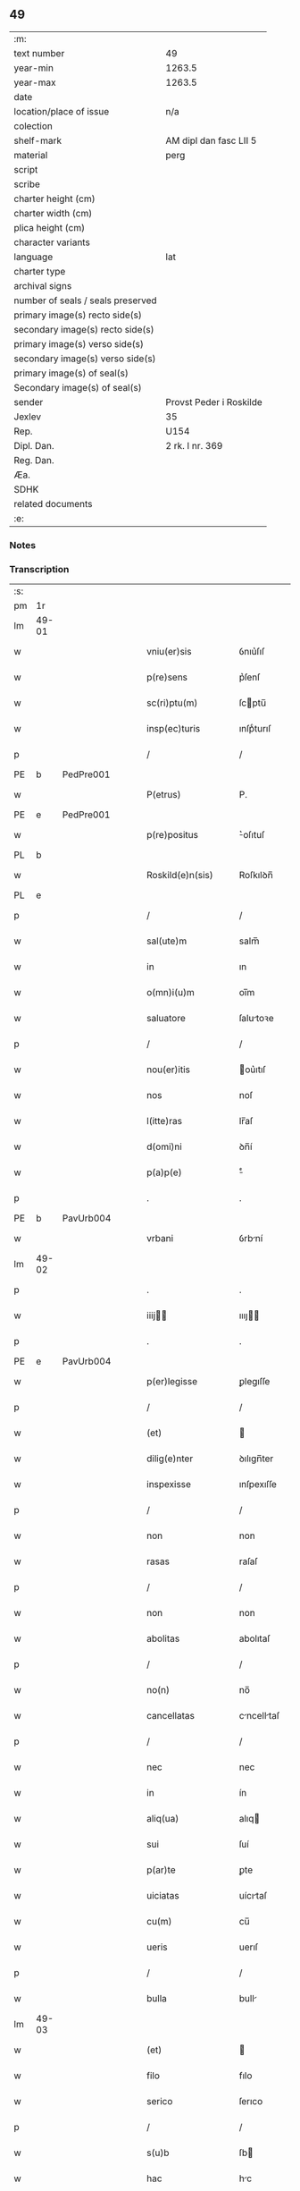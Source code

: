 ** 49

| :m:                               |                         |
| text number                       | 49                      |
| year-min                          | 1263.5                  |
| year-max                          | 1263.5                  |
| date                              |                         |
| location/place of issue           | n/a                     |
| colection                         |                         |
| shelf-mark                        | AM dipl dan fasc LII 5  |
| material                          | perg                    |
| script                            |                         |
| scribe                            |                         |
| charter height (cm)               |                         |
| charter width (cm)                |                         |
| plica height (cm)                 |                         |
| character variants                |                         |
| language                          | lat                     |
| charter type                      |                         |
| archival signs                    |                         |
| number of seals / seals preserved |                         |
| primary image(s) recto side(s)    |                         |
| secondary image(s) recto side(s)  |                         |
| primary image(s) verso side(s)    |                         |
| secondary image(s) verso side(s)  |                         |
| primary image(s) of seal(s)       |                         |
| Secondary image(s) of seal(s)     |                         |
| sender                            | Provst Peder i Roskilde |
| Jexlev                            | 35                      |
| Rep.                              | U154                    |
| Dipl. Dan.                        | 2 rk. I nr. 369         |
| Reg. Dan.                         |                         |
| Æa.                               |                         |
| SDHK                              |                         |
| related documents                 |                         |
| :e:                               |                         |

*** Notes


*** Transcription
| :s: |       |   |   |   |   |                      |              |   |   |   |   |     |   |   |   |             |
| pm  | 1r    |   |   |   |   |                      |              |   |   |   |   |     |   |   |   |             |
| lm  | 49-01 |   |   |   |   |                      |              |   |   |   |   |     |   |   |   |             |
| w   |       |   |   |   |   | vniu(er)sis          | ỽnıu͛ſıſ      |   |   |   |   | lat |   |   |   |       49-01 |
| w   |       |   |   |   |   | p(re)sens            | p͛ſenſ        |   |   |   |   | lat |   |   |   |       49-01 |
| w   |       |   |   |   |   | sc(ri)ptu(m)         | ſcptu̅       |   |   |   |   | lat |   |   |   |       49-01 |
| w   |       |   |   |   |   | insp(ec)turis        | ınſpͨturıſ    |   |   |   |   | lat |   |   |   |       49-01 |
| p   |       |   |   |   |   | /                    | /            |   |   |   |   | lat |   |   |   |       49-01 |
| PE  | b     | PedPre001  |   |   |   |                      |              |   |   |   |   |     |   |   |   |             |
| w   |       |   |   |   |   | P(etrus)             | P.           |   |   |   |   | lat |   |   |   |       49-01 |
| PE  | e     | PedPre001  |   |   |   |                      |              |   |   |   |   |     |   |   |   |             |
| w   |       |   |   |   |   | p(re)positus         | ͛oſıtuſ      |   |   |   |   | lat |   |   |   |       49-01 |
| PL  | b     |   |   |   |   |                      |              |   |   |   |   |     |   |   |   |             |
| w   |       |   |   |   |   | Roskild(e)n(sis)     | Roſkılꝺn̅     |   |   |   |   | lat |   |   |   |       49-01 |
| PL  | e     |   |   |   |   |                      |              |   |   |   |   |     |   |   |   |             |
| p   |       |   |   |   |   | /                    | /            |   |   |   |   | lat |   |   |   |       49-01 |
| w   |       |   |   |   |   | sal(ute)m            | salm̅         |   |   |   |   | lat |   |   |   |       49-01 |
| w   |       |   |   |   |   | in                   | ın           |   |   |   |   | lat |   |   |   |       49-01 |
| w   |       |   |   |   |   | o(mn)i(u)m           | oı̅m          |   |   |   |   | lat |   |   |   |       49-01 |
| w   |       |   |   |   |   | saluatore            | ſalutoꝛe    |   |   |   |   | lat |   |   |   |       49-01 |
| p   |       |   |   |   |   | /                    | /            |   |   |   |   | lat |   |   |   |       49-01 |
| w   |       |   |   |   |   | nou(er)itis          | ou͛ıtıſ      |   |   |   |   | lat |   |   |   |       49-01 |
| w   |       |   |   |   |   | nos                  | noſ          |   |   |   |   | lat |   |   |   |       49-01 |
| w   |       |   |   |   |   | l(itte)ras           | lr̅aſ         |   |   |   |   | lat |   |   |   |       49-01 |
| w   |       |   |   |   |   | d(omi)ni             | ꝺn̅í          |   |   |   |   | lat |   |   |   |       49-01 |
| w   |       |   |   |   |   | p(a)p(e)             | ͤ            |   |   |   |   | lat |   |   |   |       49-01 |
| p   |       |   |   |   |   | .                    | .            |   |   |   |   | lat |   |   |   |       49-01 |
| PE  | b     | PavUrb004  |   |   |   |                      |              |   |   |   |   |     |   |   |   |             |
| w   |       |   |   |   |   | vrbani               | ỽrbní       |   |   |   |   | lat |   |   |   |       49-01 |
| lm  | 49-02 |   |   |   |   |                      |              |   |   |   |   |     |   |   |   |             |
| p   |       |   |   |   |   | .                    | .            |   |   |   |   | lat |   |   |   |       49-02 |
| w   |       |   |   |   |   | iiij               | ıııȷ       |   |   |   |   | lat |   |   |   |       49-02 |
| p   |       |   |   |   |   | .                    | .            |   |   |   |   | lat |   |   |   |       49-02 |
| PE  | e     | PavUrb004  |   |   |   |                      |              |   |   |   |   |     |   |   |   |             |
| w   |       |   |   |   |   | p(er)legisse         | ꝑlegıſſe     |   |   |   |   | lat |   |   |   |       49-02 |
| p   |       |   |   |   |   | /                    | /            |   |   |   |   | lat |   |   |   |       49-02 |
| w   |       |   |   |   |   | (et)                 |             |   |   |   |   | lat |   |   |   |       49-02 |
| w   |       |   |   |   |   | dilig(e)nter         | ꝺılıgn̅ter    |   |   |   |   | lat |   |   |   |       49-02 |
| w   |       |   |   |   |   | inspexisse           | ınſpexıſſe   |   |   |   |   | lat |   |   |   |       49-02 |
| p   |       |   |   |   |   | /                    | /            |   |   |   |   | lat |   |   |   |       49-02 |
| w   |       |   |   |   |   | non                  | non          |   |   |   |   | lat |   |   |   |       49-02 |
| w   |       |   |   |   |   | rasas                | raſaſ        |   |   |   |   | lat |   |   |   |       49-02 |
| p   |       |   |   |   |   | /                    | /            |   |   |   |   | lat |   |   |   |       49-02 |
| w   |       |   |   |   |   | non                  | non          |   |   |   |   | lat |   |   |   |       49-02 |
| w   |       |   |   |   |   | abolitas             | abolıtaſ     |   |   |   |   | lat |   |   |   |       49-02 |
| p   |       |   |   |   |   | /                    | /            |   |   |   |   | lat |   |   |   |       49-02 |
| w   |       |   |   |   |   | no(n)                | no̅           |   |   |   |   | lat |   |   |   |       49-02 |
| w   |       |   |   |   |   | cancellatas          | cncelltaſ  |   |   |   |   | lat |   |   |   |       49-02 |
| p   |       |   |   |   |   | /                    | /            |   |   |   |   | lat |   |   |   |       49-02 |
| w   |       |   |   |   |   | nec                  | nec          |   |   |   |   | lat |   |   |   |       49-02 |
| w   |       |   |   |   |   | in                   | ín           |   |   |   |   | lat |   |   |   |       49-02 |
| w   |       |   |   |   |   | aliq(ua)             | alıq        |   |   |   |   | lat |   |   |   |       49-02 |
| w   |       |   |   |   |   | sui                  | ſuí          |   |   |   |   | lat |   |   |   |       49-02 |
| w   |       |   |   |   |   | p(ar)te              | ꝑte          |   |   |   |   | lat |   |   |   |       49-02 |
| w   |       |   |   |   |   | uiciatas             | uícıtaſ     |   |   |   |   | lat |   |   |   |       49-02 |
| w   |       |   |   |   |   | cu(m)                | cu̅           |   |   |   |   | lat |   |   |   |       49-02 |
| w   |       |   |   |   |   | ueris                | uerıſ        |   |   |   |   | lat |   |   |   |       49-02 |
| p   |       |   |   |   |   | /                    | /            |   |   |   |   | lat |   |   |   |       49-02 |
| w   |       |   |   |   |   | bulla                | bull        |   |   |   |   | lat |   |   |   |       49-02 |
| lm  | 49-03 |   |   |   |   |                      |              |   |   |   |   |     |   |   |   |             |
| w   |       |   |   |   |   | (et)                 |             |   |   |   |   | lat |   |   |   |       49-03 |
| w   |       |   |   |   |   | filo                 | fılo         |   |   |   |   | lat |   |   |   |       49-03 |
| w   |       |   |   |   |   | serico               | ſerıco       |   |   |   |   | lat |   |   |   |       49-03 |
| p   |       |   |   |   |   | /                    | /            |   |   |   |   | lat |   |   |   |       49-03 |
| w   |       |   |   |   |   | s(u)b                | ſb          |   |   |   |   | lat |   |   |   |       49-03 |
| w   |       |   |   |   |   | hac                  | hc          |   |   |   |   | lat |   |   |   |       49-03 |
| w   |       |   |   |   |   | forma                | foꝛ        |   |   |   |   | lat |   |   |   |       49-03 |
| p   |       |   |   |   |   | /                    | /            |   |   |   |   | lat |   |   |   |       49-03 |
| PE  | b     | PavUrb004  |   |   |   |                      |              |   |   |   |   |     |   |   |   |             |
| w   |       |   |   |   |   | vrban(us)            | ỽrbanꝰ       |   |   |   |   | lat |   |   |   |       49-03 |
| PE  | e     | PavUrb004  |   |   |   |                      |              |   |   |   |   |     |   |   |   |             |
| w   |       |   |   |   |   | ep(iscopus)          | ep̅c          |   |   |   |   | lat |   |   |   |       49-03 |
| w   |       |   |   |   |   | seru(us)             | ſeruꝰ        |   |   |   |   | lat |   |   |   |       49-03 |
| w   |       |   |   |   |   | s(er)uor(um)         | ſ͛uoꝝ         |   |   |   |   | lat |   |   |   |       49-03 |
| w   |       |   |   |   |   | d(e)i                | ꝺı̅           |   |   |   |   | lat |   |   |   |       49-03 |
| p   |       |   |   |   |   | /                    | /            |   |   |   |   | lat |   |   |   |       49-03 |
| w   |       |   |   |   |   | Dilectis             | Dıleıs      |   |   |   |   | lat |   |   |   |       49-03 |
| w   |       |   |   |   |   | in                   | ín           |   |   |   |   | lat |   |   |   |       49-03 |
| w   |       |   |   |   |   | (Christ)o            | xp̅o          |   |   |   |   | lat |   |   |   |       49-03 |
| w   |       |   |   |   |   | filiab(us)           | fılıabꝫ      |   |   |   |   | lat |   |   |   |       49-03 |
| p   |       |   |   |   |   | /                    | /            |   |   |   |   | lat |   |   |   |       49-03 |
| w   |       |   |   |   |   | abbatisse            | tıſſe     |   |   |   |   | lat |   |   |   |       49-03 |
| w   |       |   |   |   |   | (et)                 |             |   |   |   |   | lat |   |   |   |       49-03 |
| w   |       |   |   |   |   | (con)ue(n)tui        | ꝯue̅tuí       |   |   |   |   | lat |   |   |   |       49-03 |
| lm  | 49-04 |   |   |   |   |                      |              |   |   |   |   |     |   |   |   |             |
| w   |       |   |   |   |   | monialiu(m)          | onıalıu̅     |   |   |   |   | lat |   |   |   |       49-04 |
| w   |       |   |   |   |   | inclusaru(m)         | ıncluſru̅    |   |   |   |   | lat |   |   |   |       49-04 |
| w   |       |   |   |   |   | monasterij           | monaﬅerıȷ    |   |   |   |   | lat |   |   |   |       49-04 |
| w   |       |   |   |   |   | sancte               | ſane        |   |   |   |   | lat |   |   |   |       49-04 |
| w   |       |   |   |   |   | clare                | clare        |   |   |   |   | lat |   |   |   |       49-04 |
| PL  | b     |   |   |   |   |                      |              |   |   |   |   |     |   |   |   |             |
| w   |       |   |   |   |   | Roskild(e)n(sis)     | Roſkılꝺn̅     |   |   |   |   | lat |   |   |   |       49-04 |
| PL  | e     |   |   |   |   |                      |              |   |   |   |   |     |   |   |   |             |
| p   |       |   |   |   |   | /                    | /            |   |   |   |   | lat |   |   |   |       49-04 |
| w   |       |   |   |   |   | ordinis              | oꝛꝺíníſ      |   |   |   |   | lat |   |   |   |       49-04 |
| w   |       |   |   |   |   | s(an)c(t)i           | ſc̅ı          |   |   |   |   | lat |   |   |   |       49-04 |
| w   |       |   |   |   |   | damiani              | ꝺamíaní      |   |   |   |   | lat |   |   |   |       49-04 |
| p   |       |   |   |   |   | /                    | /            |   |   |   |   | lat |   |   |   |       49-04 |
| w   |       |   |   |   |   | sal(u)t(em)          | alt        |   |   |   |   | lat |   |   |   |       49-04 |
| w   |       |   |   |   |   | (et)                 |             |   |   |   |   | lat |   |   |   |       49-04 |
| w   |       |   |   |   |   | ap(osto)licam        | plıca     |   |   |   |   | lat |   |   |   |       49-04 |
| w   |       |   |   |   |   | b(e)n(e)d(ictionem)  | bn̅          |   |   |   |   | lat |   |   |   |       49-04 |
| p   |       |   |   |   |   | ./                   | ./           |   |   |   |   | lat |   |   |   |       49-04 |
| w   |       |   |   |   |   | sacro-¦sancta        | cro-¦ſana |   |   |   |   | lat |   |   |   | 49-04—49-05 |
| w   |       |   |   |   |   | Romana               | Romn       |   |   |   |   | lat |   |   |   |       49-05 |
| w   |       |   |   |   |   | !ecl(es)ia¡          | !eclıa¡     |   |   |   |   | lat |   |   |   |       49-05 |
| p   |       |   |   |   |   | /                    | /            |   |   |   |   | lat |   |   |   |       49-05 |
| w   |       |   |   |   |   | deuotos              | ꝺeuotoſ      |   |   |   |   | lat |   |   |   |       49-05 |
| w   |       |   |   |   |   | (et)                 |             |   |   |   |   | lat |   |   |   |       49-05 |
| w   |       |   |   |   |   | humiles              | humíles      |   |   |   |   | lat |   |   |   |       49-05 |
| w   |       |   |   |   |   | filios               | fılıos       |   |   |   |   | lat |   |   |   |       49-05 |
| w   |       |   |   |   |   | Ex                   | x           |   |   |   |   | lat |   |   |   |       49-05 |
| w   |       |   |   |   |   | assuete              | aſſuete      |   |   |   |   | lat |   |   |   |       49-05 |
| w   |       |   |   |   |   | pietatis             | pıettıſ     |   |   |   |   | lat |   |   |   |       49-05 |
| w   |       |   |   |   |   | officio              | offıcío      |   |   |   |   | lat |   |   |   |       49-05 |
| w   |       |   |   |   |   | p(ro)pensius         | enſıuſ      |   |   |   |   | lat |   |   |   |       49-05 |
| w   |       |   |   |   |   | diligere             | ꝺılıgere     |   |   |   |   | lat |   |   |   |       49-05 |
| w   |       |   |   |   |   | co(n)sueuit          | co̅ſueuít     |   |   |   |   | lat |   |   |   |       49-05 |
| p   |       |   |   |   |   | /                    | /            |   |   |   |   | lat |   |   |   |       49-05 |
| lm  | 49-06 |   |   |   |   |                      |              |   |   |   |   |     |   |   |   |             |
| w   |       |   |   |   |   | (et)                 |             |   |   |   |   | lat |   |   |   |       49-06 |
| w   |       |   |   |   |   | ne                   | ne           |   |   |   |   | lat |   |   |   |       49-06 |
| w   |       |   |   |   |   | p(ra)uor(um)         | puoꝝ        |   |   |   |   | lat |   |   |   |       49-06 |
| w   |       |   |   |   |   | ho(m)i(nu)m          | ho̅ım         |   |   |   |   | lat |   |   |   |       49-06 |
| w   |       |   |   |   |   | molestijs            | moleﬅíſ     |   |   |   |   | lat |   |   |   |       49-06 |
| w   |       |   |   |   |   | agitent(ur)          | gıtent᷑      |   |   |   |   | lat |   |   |   |       49-06 |
| p   |       |   |   |   |   | /                    | /            |   |   |   |   | lat |   |   |   |       49-06 |
| w   |       |   |   |   |   | eos                  | eoſ          |   |   |   |   | lat |   |   |   |       49-06 |
| w   |       |   |   |   |   | tanq(ua)m            | tanq       |   |   |   |   | lat |   |   |   |       49-06 |
| w   |       |   |   |   |   | pia                  | pıa          |   |   |   |   | lat |   |   |   |       49-06 |
| w   |       |   |   |   |   | mater                | mter        |   |   |   |   | lat |   |   |   |       49-06 |
| w   |       |   |   |   |   | sue                  | ſue          |   |   |   |   | lat |   |   |   |       49-06 |
| w   |       |   |   |   |   | p(ro)tectionis       | ꝓteıonıſ    |   |   |   |   | lat |   |   |   |       49-06 |
| w   |       |   |   |   |   | munimine             | munímíne     |   |   |   |   | lat |   |   |   |       49-06 |
| w   |       |   |   |   |   | confo-¦uere          | confo-¦uere  |   |   |   |   | lat |   |   |   | 49-06—49-07 |
| p   |       |   |   |   |   | /                    | /            |   |   |   |   | lat |   |   |   |       49-07 |
| w   |       |   |   |   |   | Eap(ro)p(ter)        | ̅          |   |   |   |   | lat |   |   |   |       49-07 |
| w   |       |   |   |   |   | dilecte              | ꝺılee       |   |   |   |   | lat |   |   |   |       49-07 |
| w   |       |   |   |   |   | in                   | ín           |   |   |   |   | lat |   |   |   |       49-07 |
| w   |       |   |   |   |   | (Christ)o            | xp̅o          |   |   |   |   | lat |   |   |   |       49-07 |
| w   |       |   |   |   |   | filie                | fılíe        |   |   |   |   | lat |   |   |   |       49-07 |
| p   |       |   |   |   |   | /                    | /            |   |   |   |   | lat |   |   |   |       49-07 |
| w   |       |   |   |   |   | u(est)ris            | ur̅ıſ         |   |   |   |   | lat |   |   |   |       49-07 |
| w   |       |   |   |   |   | iustis               | íuﬅıſ        |   |   |   |   | lat |   |   |   |       49-07 |
| w   |       |   |   |   |   | postulac(i)onib(us)  | poﬅulac̅onıbꝫ |   |   |   |   | lat |   |   |   |       49-07 |
| w   |       |   |   |   |   | grato                | grto        |   |   |   |   | lat |   |   |   |       49-07 |
| w   |       |   |   |   |   | (con)curr(e)ntes     | ꝯcurrn̅teſ    |   |   |   |   | lat |   |   |   |       49-07 |
| w   |       |   |   |   |   | assensu              | aſſenſu      |   |   |   |   | lat |   |   |   |       49-07 |
| p   |       |   |   |   |   | /                    | /            |   |   |   |   | lat |   |   |   |       49-07 |
| w   |       |   |   |   |   | p(er)-¦sonas         | ꝑ-¦ſonaſ     |   |   |   |   | lat |   |   |   | 49-07—49-08 |
| w   |       |   |   |   |   | u(est)ras            | ur̅aſ         |   |   |   |   | lat |   |   |   |       49-08 |
| w   |       |   |   |   |   | (et)                 |             |   |   |   |   | lat |   |   |   |       49-08 |
| w   |       |   |   |   |   | locu(m)              | locu̅         |   |   |   |   | lat |   |   |   |       49-08 |
| w   |       |   |   |   |   | in                   | í           |   |   |   |   | lat |   |   |   |       49-08 |
| w   |       |   |   |   |   | quo                  | quo          |   |   |   |   | lat |   |   |   |       49-08 |
| w   |       |   |   |   |   | diuino               | ꝺíuíno       |   |   |   |   | lat |   |   |   |       49-08 |
| w   |       |   |   |   |   | vacatis              | ỽctıſ      |   |   |   |   | lat |   |   |   |       49-08 |
| w   |       |   |   |   |   | obsequio             | obſequío     |   |   |   |   | lat |   |   |   |       49-08 |
| p   |       |   |   |   |   | /                    | /            |   |   |   |   | lat |   |   |   |       49-08 |
| w   |       |   |   |   |   | cu(m)                | cu̅           |   |   |   |   | lat |   |   |   |       49-08 |
| w   |       |   |   |   |   | om(n)ib(us)          | om̅ıbꝫ        |   |   |   |   | lat |   |   |   |       49-08 |
| w   |       |   |   |   |   | bonis                | boníſ        |   |   |   |   | lat |   |   |   |       49-08 |
| w   |       |   |   |   |   | que                  | que          |   |   |   |   | lat |   |   |   |       49-08 |
| w   |       |   |   |   |   | inpresenciar(um)     | ípꝛeſencıꝝ |   |   |   |   | lat |   |   |   |       49-08 |
| lm  | 49-09 |   |   |   |   |                      |              |   |   |   |   |     |   |   |   |             |
| w   |       |   |   |   |   | racionab(i)lit(er)   | rcıonblıt͛ |   |   |   |   | lat |   |   |   |       49-09 |
| w   |       |   |   |   |   | possidet             | poſſíꝺet     |   |   |   |   | lat |   |   |   |       49-09 |
| p   |       |   |   |   |   | /                    | /            |   |   |   |   | lat |   |   |   |       49-09 |
| w   |       |   |   |   |   | aut                  | ut          |   |   |   |   | lat |   |   |   |       49-09 |
| w   |       |   |   |   |   | in                   | ın           |   |   |   |   | lat |   |   |   |       49-09 |
| w   |       |   |   |   |   | futuru(m)            | futuru̅       |   |   |   |   | lat |   |   |   |       49-09 |
| w   |       |   |   |   |   | iustis               | ıuﬅıſ        |   |   |   |   | lat |   |   |   |       49-09 |
| w   |       |   |   |   |   | modis                | moꝺıſ        |   |   |   |   | lat |   |   |   |       49-09 |
| w   |       |   |   |   |   | p(re)stante          | p͛ﬅante       |   |   |   |   | lat |   |   |   |       49-09 |
| w   |       |   |   |   |   | d(omi)no             | ꝺn̅o          |   |   |   |   | lat |   |   |   |       49-09 |
| w   |       |   |   |   |   | pot(er)it            | pot͛ıt        |   |   |   |   | lat |   |   |   |       49-09 |
| w   |       |   |   |   |   | adipisci             | ꝺıpıſcí     |   |   |   |   | lat |   |   |   |       49-09 |
| p   |       |   |   |   |   | /                    | /            |   |   |   |   | lat |   |   |   |       49-09 |
| w   |       |   |   |   |   | sub                  | ſub          |   |   |   |   | lat |   |   |   |       49-09 |
| w   |       |   |   |   |   | beati                | beatí        |   |   |   |   | lat |   |   |   |       49-09 |
| lm  | 49-10 |   |   |   |   |                      |              |   |   |   |   |     |   |   |   |             |
| w   |       |   |   |   |   | petri                | petrí        |   |   |   |   | lat |   |   |   |       49-10 |
| w   |       |   |   |   |   | (et)                 |             |   |   |   |   | lat |   |   |   |       49-10 |
| w   |       |   |   |   |   | n(ost)ra             | nr̅          |   |   |   |   | lat |   |   |   |       49-10 |
| w   |       |   |   |   |   | p(ro)tectione        | ꝓteıone     |   |   |   |   | lat |   |   |   |       49-10 |
| w   |       |   |   |   |   | suscipim(us)         | ſuſcıpímꝰ    |   |   |   |   | lat |   |   |   |       49-10 |
| p   |       |   |   |   |   | /                    | /            |   |   |   |   | lat |   |   |   |       49-10 |
| w   |       |   |   |   |   | sp(eci)alit(er)      | p̅lıt͛       |   |   |   |   | lat |   |   |   |       49-10 |
| w   |       |   |   |   |   | au(tem)              | u̅           |   |   |   |   | lat |   |   |   |       49-10 |
| w   |       |   |   |   |   | terras               | terraſ       |   |   |   |   | lat |   |   |   |       49-10 |
| p   |       |   |   |   |   | /                    | /            |   |   |   |   | lat |   |   |   |       49-10 |
| w   |       |   |   |   |   | possessiones         | poſſeſſıoneſ |   |   |   |   | lat |   |   |   |       49-10 |
| p   |       |   |   |   |   | /                    | /            |   |   |   |   | lat |   |   |   |       49-10 |
| w   |       |   |   |   |   | Redditus             | Reꝺꝺıtuſ     |   |   |   |   | lat |   |   |   |       49-10 |
| w   |       |   |   |   |   | (et)                 |             |   |   |   |   | lat |   |   |   |       49-10 |
| w   |       |   |   |   |   | alia                 | lı         |   |   |   |   | lat |   |   |   |       49-10 |
| w   |       |   |   |   |   | bona                 | bon         |   |   |   |   | lat |   |   |   |       49-10 |
| w   |       |   |   |   |   | u(est)ra             | ur̅a          |   |   |   |   | lat |   |   |   |       49-10 |
| lm  | 49-11 |   |   |   |   |                      |              |   |   |   |   |     |   |   |   |             |
| w   |       |   |   |   |   | sicut                | ſıcut        |   |   |   |   | lat |   |   |   |       49-11 |
| w   |       |   |   |   |   | ea                   | e           |   |   |   |   | lat |   |   |   |       49-11 |
| w   |       |   |   |   |   | om(n)ia              | om̅ıa         |   |   |   |   | lat |   |   |   |       49-11 |
| w   |       |   |   |   |   | iuste                | ıuﬅe         |   |   |   |   | lat |   |   |   |       49-11 |
| w   |       |   |   |   |   | ac                   | ac           |   |   |   |   | lat |   |   |   |       49-11 |
| w   |       |   |   |   |   | pacifice             | pcıfıce     |   |   |   |   | lat |   |   |   |       49-11 |
| w   |       |   |   |   |   | possidetis           | poſſıꝺetıſ   |   |   |   |   | lat |   |   |   |       49-11 |
| w   |       |   |   |   |   | uobis                | uobıſ        |   |   |   |   | lat |   |   |   |       49-11 |
| w   |       |   |   |   |   | (et)                 |             |   |   |   |   | lat |   |   |   |       49-11 |
| w   |       |   |   |   |   | p(er)                | ꝑ            |   |   |   |   | lat |   |   |   |       49-11 |
| w   |       |   |   |   |   | uos                  | uoſ          |   |   |   |   | lat |   |   |   |       49-11 |
| w   |       |   |   |   |   | u(est)ro             | ur̅o          |   |   |   |   | lat |   |   |   |       49-11 |
| w   |       |   |   |   |   | monast(er)io         | monﬅ͛ıo      |   |   |   |   | lat |   |   |   |       49-11 |
| w   |       |   |   |   |   | auctoritate          | uoꝛıtte   |   |   |   |   | lat |   |   |   |       49-11 |
| w   |       |   |   |   |   | ap(osto)lica         | plıc      |   |   |   |   | lat |   |   |   |       49-11 |
| lm  | 49-12 |   |   |   |   |                      |              |   |   |   |   |     |   |   |   |             |
| w   |       |   |   |   |   | confirmam(us)        | confırmamꝰ   |   |   |   |   | lat |   |   |   |       49-12 |
| p   |       |   |   |   |   | /                    | /            |   |   |   |   | lat |   |   |   |       49-12 |
| w   |       |   |   |   |   | (et)                 |             |   |   |   |   | lat |   |   |   |       49-12 |
| w   |       |   |   |   |   | p(re)s(e)ntis        | p͛ſn̅tıſ       |   |   |   |   | lat |   |   |   |       49-12 |
| w   |       |   |   |   |   | scripti              | ſcrıptí      |   |   |   |   | lat |   |   |   |       49-12 |
| w   |       |   |   |   |   | pat(ro)cinio         | patͦcínío     |   |   |   |   | lat |   |   |   |       49-12 |
| w   |       |   |   |   |   | co(m)munim(us)       | co̅muníꝰ     |   |   |   |   | lat |   |   |   |       49-12 |
| p   |       |   |   |   |   | /                    | /            |   |   |   |   | lat |   |   |   |       49-12 |
| w   |       |   |   |   |   | n(u)lli              | llı        |   |   |   |   | lat |   |   |   |       49-12 |
| w   |       |   |   |   |   | (er)g(o)             | gͦ            |   |   |   |   | lat |   |   |   |       49-12 |
| w   |       |   |   |   |   | om(n)ino             | om̅ıno        |   |   |   |   | lat |   |   |   |       49-12 |
| w   |       |   |   |   |   | ho(m)i(nu)m          | ho̅ím         |   |   |   |   | lat |   |   |   |       49-12 |
| w   |       |   |   |   |   | liceat               | lıcet       |   |   |   |   | lat |   |   |   |       49-12 |
| w   |       |   |   |   |   | ha(n)c               | h̅c          |   |   |   |   | lat |   |   |   |       49-12 |
| w   |       |   |   |   |   | pagi-¦na(m)          | pgí-¦na̅     |   |   |   |   | lat |   |   |   | 49-12—49-13 |
| w   |       |   |   |   |   | n(ost)re             | nr̅e          |   |   |   |   | lat |   |   |   |       49-13 |
| w   |       |   |   |   |   | p(ro)tectionis       | ꝓteıoníſ    |   |   |   |   | lat |   |   |   |       49-13 |
| w   |       |   |   |   |   | (et)                 |             |   |   |   |   | lat |   |   |   |       49-13 |
| w   |       |   |   |   |   | (con)firmac(i)o(n)is | ꝯfırmc̅oıſ   |   |   |   |   | lat |   |   |   |       49-13 |
| w   |       |   |   |   |   | infringere           | ínfrıngere   |   |   |   |   | lat |   |   |   |       49-13 |
| p   |       |   |   |   |   | .                    | .            |   |   |   |   | lat |   |   |   |       49-13 |
| w   |       |   |   |   |   | v(e)l                | ỽl̅           |   |   |   |   | lat |   |   |   |       49-13 |
| w   |       |   |   |   |   | ei                   | eí           |   |   |   |   | lat |   |   |   |       49-13 |
| w   |       |   |   |   |   | ausu                 | auſu         |   |   |   |   | lat |   |   |   |       49-13 |
| w   |       |   |   |   |   | tem(er)ario          | tem͛arıo      |   |   |   |   | lat |   |   |   |       49-13 |
| w   |       |   |   |   |   | co(n)t(ra)ire        | co̅tıre      |   |   |   |   | lat |   |   |   |       49-13 |
| p   |       |   |   |   |   | /                    | /            |   |   |   |   | lat |   |   |   |       49-13 |
| w   |       |   |   |   |   | Siq(ui)s             | Sıqſ        |   |   |   |   | lat |   |   |   |       49-13 |
| lm  | 49-14 |   |   |   |   |                      |              |   |   |   |   |     |   |   |   |             |
| w   |       |   |   |   |   | au(tem)              | u̅           |   |   |   |   | lat |   |   |   |       49-14 |
| w   |       |   |   |   |   | hoc                  | hoc          |   |   |   |   | lat |   |   |   |       49-14 |
| w   |       |   |   |   |   | atte(m)ptare         | tte̅ptare    |   |   |   |   | lat |   |   |   |       49-14 |
| w   |       |   |   |   |   | presu(m)pserit       | pꝛeſu̅pſerıt  |   |   |   |   | lat |   |   |   |       49-14 |
| p   |       |   |   |   |   | /                    | /            |   |   |   |   | lat |   |   |   |       49-14 |
| w   |       |   |   |   |   | indignac(i)onem      | ınꝺıgnc̅one |   |   |   |   | lat |   |   |   |       49-14 |
| w   |       |   |   |   |   | om(n)ipot(e)ntis     | om̅ıpotn̅tıſ   |   |   |   |   | lat |   |   |   |       49-14 |
| w   |       |   |   |   |   | d(e)i                | ꝺı̅           |   |   |   |   | lat |   |   |   |       49-14 |
| p   |       |   |   |   |   | .                    | .            |   |   |   |   | lat |   |   |   |       49-14 |
| w   |       |   |   |   |   | (et)                 |             |   |   |   |   | lat |   |   |   |       49-14 |
| w   |       |   |   |   |   | b(e)ator(um)         | b̅toꝝ        |   |   |   |   | lat |   |   |   |       49-14 |
| w   |       |   |   |   |   | petri                | petrí        |   |   |   |   | lat |   |   |   |       49-14 |
| w   |       |   |   |   |   | (et)                 |             |   |   |   |   | lat |   |   |   |       49-14 |
| w   |       |   |   |   |   | pauli                | pulı        |   |   |   |   | lat |   |   |   |       49-14 |
| w   |       |   |   |   |   | a-¦p(osto)lor(um)    | -¦ploꝝ     |   |   |   |   | lat |   |   |   | 49-14—49-15 |
| w   |       |   |   |   |   | eius                 | eíuſ         |   |   |   |   | lat |   |   |   |       49-15 |
| w   |       |   |   |   |   | se                   | ſe           |   |   |   |   | lat |   |   |   |       49-15 |
| w   |       |   |   |   |   | nou(er)it            | nou͛ıt        |   |   |   |   | lat |   |   |   |       49-15 |
| w   |       |   |   |   |   | incursuru(m)         | íncurſuru̅    |   |   |   |   | lat |   |   |   |       49-15 |
| p   |       |   |   |   |   | /                    | /            |   |   |   |   | lat |   |   |   |       49-15 |
| w   |       |   |   |   |   | Dat(um)              | Dat͛          |   |   |   |   | lat |   |   |   |       49-15 |
| w   |       |   |   |   |   | ap(u)d               | ap          |   |   |   |   | lat |   |   |   |       49-15 |
| PL  | b     |   |   |   |   |                      |              |   |   |   |   |     |   |   |   |             |
| w   |       |   |   |   |   | urbemuet(er)em       | urbeuet͛e   |   |   |   |   | lat |   |   |   |       49-15 |
| PL  | e     |   |   |   |   |                      |              |   |   |   |   |     |   |   |   |             |
| p   |       |   |   |   |   | /                    | /            |   |   |   |   | lat |   |   |   |       49-15 |
| w   |       |   |   |   |   | Jd(us)               | Jꝺ          |   |   |   |   | lat |   |   |   |       49-15 |
| p   |       |   |   |   |   | .                    | .            |   |   |   |   | lat |   |   |   |       49-15 |
| w   |       |   |   |   |   | m(ar)cij             | cí        |   |   |   |   | lat |   |   |   |       49-15 |
| p   |       |   |   |   |   | .                    | .            |   |   |   |   | lat |   |   |   |       49-15 |
| w   |       |   |   |   |   | po(n)tificatus       | po̅tıfıctuſ  |   |   |   |   | lat |   |   |   |       49-15 |
| w   |       |   |   |   |   | n(ost)ri             | nr̅ı          |   |   |   |   | lat |   |   |   |       49-15 |
| p   |       |   |   |   |   | /                    | /            |   |   |   |   | lat |   |   |   |       49-15 |
| lm  | 49-16 |   |   |   |   |                      |              |   |   |   |   |     |   |   |   |             |
| w   |       |   |   |   |   | anno                 | nno         |   |   |   |   | lat |   |   |   |       49-16 |
| P   |       |   |   |   |   | .                    | .            |   |   |   |   | lat |   |   |   |       49-16 |
| w   |       |   |   |   |   | s(e)c(un)do          | co         |   |   |   |   | lat |   |   |   |       49-16 |
| p   |       |   |   |   |   |                     |             |   |   |   |   | lat |   |   |   |       49-16 |
| w   |       |   |   |   |   | Jn                   | Jn           |   |   |   |   | lat |   |   |   |       49-16 |
| w   |       |   |   |   |   | hui(us)              | huıꝰ         |   |   |   |   | lat |   |   |   |       49-16 |
| w   |       |   |   |   |   | rei                  | reí          |   |   |   |   | lat |   |   |   |       49-16 |
| w   |       |   |   |   |   | testimoniu(m)        | teﬅımonıu̅    |   |   |   |   | lat |   |   |   |       49-16 |
| p   |       |   |   |   |   | /                    | /            |   |   |   |   | lat |   |   |   |       49-16 |
| w   |       |   |   |   |   | seriei               | ſeríeí       |   |   |   |   | lat |   |   |   |       49-16 |
| w   |       |   |   |   |   | p(re)s(e)nti         | p͛ſn̅tí        |   |   |   |   | lat |   |   |   |       49-16 |
| w   |       |   |   |   |   | sigillu(m)           | ſıgıllu̅      |   |   |   |   | lat |   |   |   |       49-16 |
| w   |       |   |   |   |   | n(ost)r(u)m          | nr̅m          |   |   |   |   | lat |   |   |   |       49-16 |
| w   |       |   |   |   |   | duximus              | ꝺuxıus      |   |   |   |   | lat |   |   |   |       49-16 |
| lm  | 49-17 |   |   |   |   |                      |              |   |   |   |   |     |   |   |   |             |
| w   |       |   |   |   |   | apponendum           | onenꝺu    |   |   |   |   | lat |   |   |   |       49-17 |
| :e: |       |   |   |   |   |                      |              |   |   |   |   |     |   |   |   |             |
